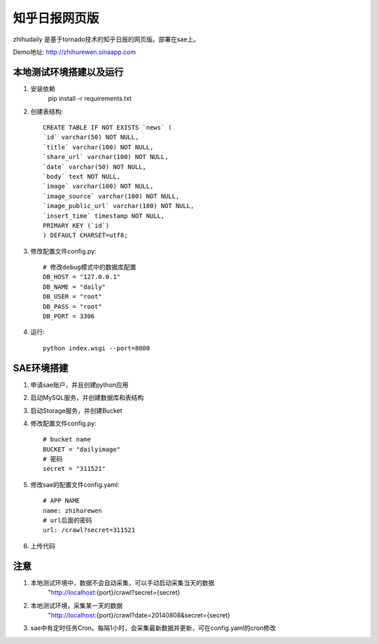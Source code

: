 ======================
知乎日报网页版
======================

zhihudaily 是基于tornado技术的知乎日报的网页版。部署在sae上。

Demo地址: http://zhihurewen.sinaapp.com


本地测试环境搭建以及运行
========================================

1. 安装依赖
	pip install -r requirements.txt

2. 创建表结构::

	CREATE TABLE IF NOT EXISTS `news` (
	`id` varchar(50) NOT NULL,
	`title` varchar(100) NOT NULL,
	`share_url` varchar(100) NOT NULL,
	`date` varchar(50) NOT NULL,
	`body` text NOT NULL,
	`image` varchar(100) NOT NULL,
	`image_source` varchar(100) NOT NULL,
	`image_public_url` varchar(100) NOT NULL,
	`insert_time` timestamp NOT NULL,
	PRIMARY KEY (`id`)
	) DEFAULT CHARSET=utf8;

3. 修改配置文件config.py::

	# 修改debug模式中的数据库配置
	DB_HOST = "127.0.0.1"
	DB_NAME = "daily"
	DB_USER = "root"
	DB_PASS = "root"
	DB_PORT = 3306

4. 运行::

	python index.wsgi --port=8080


SAE环境搭建
========================

1. 申请sae账户，并且创建python应用

2. 启动MySQL服务，并创建数据库和表结构

3. 启动Storage服务，并创建Bucket

4. 修改配置文件config.py::

	# bucket name
	BUCKET = "dailyimage"
	# 密码
	secret = "311521"

5. 修改sae的配置文件config.yaml::

	# APP NAME
	name: zhihurewen
	# url后面的密码
	url: /crawl?secret=311521

6. 上传代码


注意
==============

1. 本地测试环境中，数据不会自动采集，可以手动启动采集当天的数据
	"http://localhost:{port}/crawl?secret={secret}

2. 本地测试环境，采集某一天的数据
	"http://localhost:{port}/crawl?date=20140808&secret={secret}

3. sae中有定时任务Cron。每隔1小时，会采集最新数据并更新，可在config.yaml的cron修改
